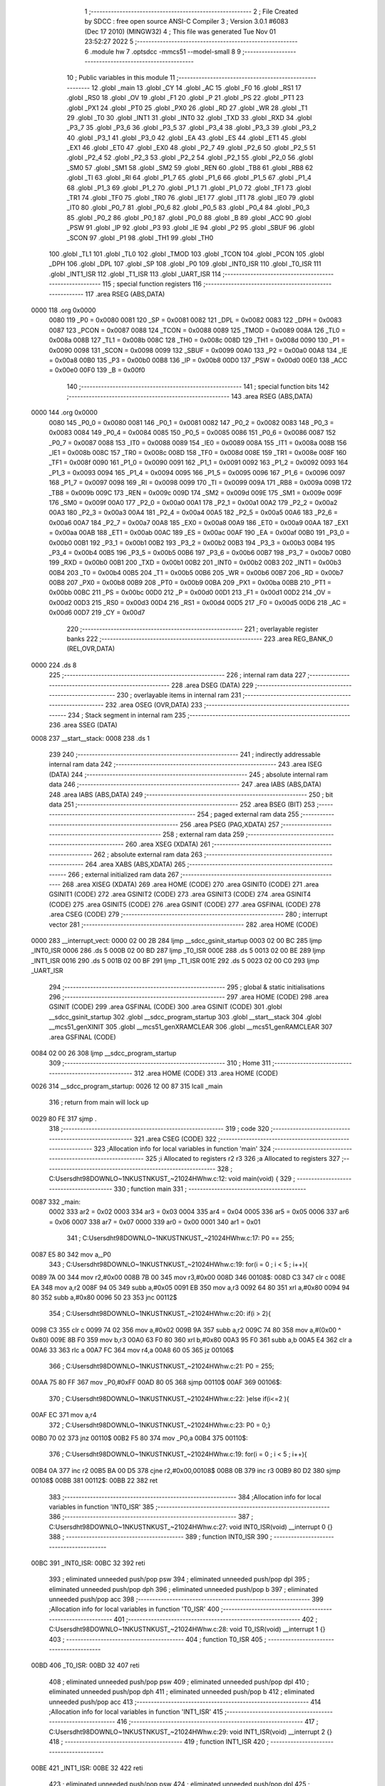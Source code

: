                               1 ;--------------------------------------------------------
                              2 ; File Created by SDCC : free open source ANSI-C Compiler
                              3 ; Version 3.0.1 #6083 (Dec 17 2010) (MINGW32)
                              4 ; This file was generated Tue Nov 01 23:52:27 2022
                              5 ;--------------------------------------------------------
                              6 	.module hw
                              7 	.optsdcc -mmcs51 --model-small
                              8 	
                              9 ;--------------------------------------------------------
                             10 ; Public variables in this module
                             11 ;--------------------------------------------------------
                             12 	.globl _main
                             13 	.globl _CY
                             14 	.globl _AC
                             15 	.globl _F0
                             16 	.globl _RS1
                             17 	.globl _RS0
                             18 	.globl _OV
                             19 	.globl _F1
                             20 	.globl _P
                             21 	.globl _PS
                             22 	.globl _PT1
                             23 	.globl _PX1
                             24 	.globl _PT0
                             25 	.globl _PX0
                             26 	.globl _RD
                             27 	.globl _WR
                             28 	.globl _T1
                             29 	.globl _T0
                             30 	.globl _INT1
                             31 	.globl _INT0
                             32 	.globl _TXD
                             33 	.globl _RXD
                             34 	.globl _P3_7
                             35 	.globl _P3_6
                             36 	.globl _P3_5
                             37 	.globl _P3_4
                             38 	.globl _P3_3
                             39 	.globl _P3_2
                             40 	.globl _P3_1
                             41 	.globl _P3_0
                             42 	.globl _EA
                             43 	.globl _ES
                             44 	.globl _ET1
                             45 	.globl _EX1
                             46 	.globl _ET0
                             47 	.globl _EX0
                             48 	.globl _P2_7
                             49 	.globl _P2_6
                             50 	.globl _P2_5
                             51 	.globl _P2_4
                             52 	.globl _P2_3
                             53 	.globl _P2_2
                             54 	.globl _P2_1
                             55 	.globl _P2_0
                             56 	.globl _SM0
                             57 	.globl _SM1
                             58 	.globl _SM2
                             59 	.globl _REN
                             60 	.globl _TB8
                             61 	.globl _RB8
                             62 	.globl _TI
                             63 	.globl _RI
                             64 	.globl _P1_7
                             65 	.globl _P1_6
                             66 	.globl _P1_5
                             67 	.globl _P1_4
                             68 	.globl _P1_3
                             69 	.globl _P1_2
                             70 	.globl _P1_1
                             71 	.globl _P1_0
                             72 	.globl _TF1
                             73 	.globl _TR1
                             74 	.globl _TF0
                             75 	.globl _TR0
                             76 	.globl _IE1
                             77 	.globl _IT1
                             78 	.globl _IE0
                             79 	.globl _IT0
                             80 	.globl _P0_7
                             81 	.globl _P0_6
                             82 	.globl _P0_5
                             83 	.globl _P0_4
                             84 	.globl _P0_3
                             85 	.globl _P0_2
                             86 	.globl _P0_1
                             87 	.globl _P0_0
                             88 	.globl _B
                             89 	.globl _ACC
                             90 	.globl _PSW
                             91 	.globl _IP
                             92 	.globl _P3
                             93 	.globl _IE
                             94 	.globl _P2
                             95 	.globl _SBUF
                             96 	.globl _SCON
                             97 	.globl _P1
                             98 	.globl _TH1
                             99 	.globl _TH0
                            100 	.globl _TL1
                            101 	.globl _TL0
                            102 	.globl _TMOD
                            103 	.globl _TCON
                            104 	.globl _PCON
                            105 	.globl _DPH
                            106 	.globl _DPL
                            107 	.globl _SP
                            108 	.globl _P0
                            109 	.globl _INT0_ISR
                            110 	.globl _T0_ISR
                            111 	.globl _INT1_ISR
                            112 	.globl _T1_ISR
                            113 	.globl _UART_ISR
                            114 ;--------------------------------------------------------
                            115 ; special function registers
                            116 ;--------------------------------------------------------
                            117 	.area RSEG    (ABS,DATA)
   0000                     118 	.org 0x0000
                    0080    119 _P0	=	0x0080
                    0081    120 _SP	=	0x0081
                    0082    121 _DPL	=	0x0082
                    0083    122 _DPH	=	0x0083
                    0087    123 _PCON	=	0x0087
                    0088    124 _TCON	=	0x0088
                    0089    125 _TMOD	=	0x0089
                    008A    126 _TL0	=	0x008a
                    008B    127 _TL1	=	0x008b
                    008C    128 _TH0	=	0x008c
                    008D    129 _TH1	=	0x008d
                    0090    130 _P1	=	0x0090
                    0098    131 _SCON	=	0x0098
                    0099    132 _SBUF	=	0x0099
                    00A0    133 _P2	=	0x00a0
                    00A8    134 _IE	=	0x00a8
                    00B0    135 _P3	=	0x00b0
                    00B8    136 _IP	=	0x00b8
                    00D0    137 _PSW	=	0x00d0
                    00E0    138 _ACC	=	0x00e0
                    00F0    139 _B	=	0x00f0
                            140 ;--------------------------------------------------------
                            141 ; special function bits
                            142 ;--------------------------------------------------------
                            143 	.area RSEG    (ABS,DATA)
   0000                     144 	.org 0x0000
                    0080    145 _P0_0	=	0x0080
                    0081    146 _P0_1	=	0x0081
                    0082    147 _P0_2	=	0x0082
                    0083    148 _P0_3	=	0x0083
                    0084    149 _P0_4	=	0x0084
                    0085    150 _P0_5	=	0x0085
                    0086    151 _P0_6	=	0x0086
                    0087    152 _P0_7	=	0x0087
                    0088    153 _IT0	=	0x0088
                    0089    154 _IE0	=	0x0089
                    008A    155 _IT1	=	0x008a
                    008B    156 _IE1	=	0x008b
                    008C    157 _TR0	=	0x008c
                    008D    158 _TF0	=	0x008d
                    008E    159 _TR1	=	0x008e
                    008F    160 _TF1	=	0x008f
                    0090    161 _P1_0	=	0x0090
                    0091    162 _P1_1	=	0x0091
                    0092    163 _P1_2	=	0x0092
                    0093    164 _P1_3	=	0x0093
                    0094    165 _P1_4	=	0x0094
                    0095    166 _P1_5	=	0x0095
                    0096    167 _P1_6	=	0x0096
                    0097    168 _P1_7	=	0x0097
                    0098    169 _RI	=	0x0098
                    0099    170 _TI	=	0x0099
                    009A    171 _RB8	=	0x009a
                    009B    172 _TB8	=	0x009b
                    009C    173 _REN	=	0x009c
                    009D    174 _SM2	=	0x009d
                    009E    175 _SM1	=	0x009e
                    009F    176 _SM0	=	0x009f
                    00A0    177 _P2_0	=	0x00a0
                    00A1    178 _P2_1	=	0x00a1
                    00A2    179 _P2_2	=	0x00a2
                    00A3    180 _P2_3	=	0x00a3
                    00A4    181 _P2_4	=	0x00a4
                    00A5    182 _P2_5	=	0x00a5
                    00A6    183 _P2_6	=	0x00a6
                    00A7    184 _P2_7	=	0x00a7
                    00A8    185 _EX0	=	0x00a8
                    00A9    186 _ET0	=	0x00a9
                    00AA    187 _EX1	=	0x00aa
                    00AB    188 _ET1	=	0x00ab
                    00AC    189 _ES	=	0x00ac
                    00AF    190 _EA	=	0x00af
                    00B0    191 _P3_0	=	0x00b0
                    00B1    192 _P3_1	=	0x00b1
                    00B2    193 _P3_2	=	0x00b2
                    00B3    194 _P3_3	=	0x00b3
                    00B4    195 _P3_4	=	0x00b4
                    00B5    196 _P3_5	=	0x00b5
                    00B6    197 _P3_6	=	0x00b6
                    00B7    198 _P3_7	=	0x00b7
                    00B0    199 _RXD	=	0x00b0
                    00B1    200 _TXD	=	0x00b1
                    00B2    201 _INT0	=	0x00b2
                    00B3    202 _INT1	=	0x00b3
                    00B4    203 _T0	=	0x00b4
                    00B5    204 _T1	=	0x00b5
                    00B6    205 _WR	=	0x00b6
                    00B7    206 _RD	=	0x00b7
                    00B8    207 _PX0	=	0x00b8
                    00B9    208 _PT0	=	0x00b9
                    00BA    209 _PX1	=	0x00ba
                    00BB    210 _PT1	=	0x00bb
                    00BC    211 _PS	=	0x00bc
                    00D0    212 _P	=	0x00d0
                    00D1    213 _F1	=	0x00d1
                    00D2    214 _OV	=	0x00d2
                    00D3    215 _RS0	=	0x00d3
                    00D4    216 _RS1	=	0x00d4
                    00D5    217 _F0	=	0x00d5
                    00D6    218 _AC	=	0x00d6
                    00D7    219 _CY	=	0x00d7
                            220 ;--------------------------------------------------------
                            221 ; overlayable register banks
                            222 ;--------------------------------------------------------
                            223 	.area REG_BANK_0	(REL,OVR,DATA)
   0000                     224 	.ds 8
                            225 ;--------------------------------------------------------
                            226 ; internal ram data
                            227 ;--------------------------------------------------------
                            228 	.area DSEG    (DATA)
                            229 ;--------------------------------------------------------
                            230 ; overlayable items in internal ram 
                            231 ;--------------------------------------------------------
                            232 	.area OSEG    (OVR,DATA)
                            233 ;--------------------------------------------------------
                            234 ; Stack segment in internal ram 
                            235 ;--------------------------------------------------------
                            236 	.area	SSEG	(DATA)
   0008                     237 __start__stack:
   0008                     238 	.ds	1
                            239 
                            240 ;--------------------------------------------------------
                            241 ; indirectly addressable internal ram data
                            242 ;--------------------------------------------------------
                            243 	.area ISEG    (DATA)
                            244 ;--------------------------------------------------------
                            245 ; absolute internal ram data
                            246 ;--------------------------------------------------------
                            247 	.area IABS    (ABS,DATA)
                            248 	.area IABS    (ABS,DATA)
                            249 ;--------------------------------------------------------
                            250 ; bit data
                            251 ;--------------------------------------------------------
                            252 	.area BSEG    (BIT)
                            253 ;--------------------------------------------------------
                            254 ; paged external ram data
                            255 ;--------------------------------------------------------
                            256 	.area PSEG    (PAG,XDATA)
                            257 ;--------------------------------------------------------
                            258 ; external ram data
                            259 ;--------------------------------------------------------
                            260 	.area XSEG    (XDATA)
                            261 ;--------------------------------------------------------
                            262 ; absolute external ram data
                            263 ;--------------------------------------------------------
                            264 	.area XABS    (ABS,XDATA)
                            265 ;--------------------------------------------------------
                            266 ; external initialized ram data
                            267 ;--------------------------------------------------------
                            268 	.area XISEG   (XDATA)
                            269 	.area HOME    (CODE)
                            270 	.area GSINIT0 (CODE)
                            271 	.area GSINIT1 (CODE)
                            272 	.area GSINIT2 (CODE)
                            273 	.area GSINIT3 (CODE)
                            274 	.area GSINIT4 (CODE)
                            275 	.area GSINIT5 (CODE)
                            276 	.area GSINIT  (CODE)
                            277 	.area GSFINAL (CODE)
                            278 	.area CSEG    (CODE)
                            279 ;--------------------------------------------------------
                            280 ; interrupt vector 
                            281 ;--------------------------------------------------------
                            282 	.area HOME    (CODE)
   0000                     283 __interrupt_vect:
   0000 02 00 2B            284 	ljmp	__sdcc_gsinit_startup
   0003 02 00 BC            285 	ljmp	_INT0_ISR
   0006                     286 	.ds	5
   000B 02 00 BD            287 	ljmp	_T0_ISR
   000E                     288 	.ds	5
   0013 02 00 BE            289 	ljmp	_INT1_ISR
   0016                     290 	.ds	5
   001B 02 00 BF            291 	ljmp	_T1_ISR
   001E                     292 	.ds	5
   0023 02 00 C0            293 	ljmp	_UART_ISR
                            294 ;--------------------------------------------------------
                            295 ; global & static initialisations
                            296 ;--------------------------------------------------------
                            297 	.area HOME    (CODE)
                            298 	.area GSINIT  (CODE)
                            299 	.area GSFINAL (CODE)
                            300 	.area GSINIT  (CODE)
                            301 	.globl __sdcc_gsinit_startup
                            302 	.globl __sdcc_program_startup
                            303 	.globl __start__stack
                            304 	.globl __mcs51_genXINIT
                            305 	.globl __mcs51_genXRAMCLEAR
                            306 	.globl __mcs51_genRAMCLEAR
                            307 	.area GSFINAL (CODE)
   0084 02 00 26            308 	ljmp	__sdcc_program_startup
                            309 ;--------------------------------------------------------
                            310 ; Home
                            311 ;--------------------------------------------------------
                            312 	.area HOME    (CODE)
                            313 	.area HOME    (CODE)
   0026                     314 __sdcc_program_startup:
   0026 12 00 87            315 	lcall	_main
                            316 ;	return from main will lock up
   0029 80 FE               317 	sjmp .
                            318 ;--------------------------------------------------------
                            319 ; code
                            320 ;--------------------------------------------------------
                            321 	.area CSEG    (CODE)
                            322 ;------------------------------------------------------------
                            323 ;Allocation info for local variables in function 'main'
                            324 ;------------------------------------------------------------
                            325 ;i                         Allocated to registers r2 r3 
                            326 ;a                         Allocated to registers 
                            327 ;------------------------------------------------------------
                            328 ;	C:\Users\dht98\DOWNLO~1\NKUST\NKUST_~2\1024\HW\hw.c:12: void main(void) {
                            329 ;	-----------------------------------------
                            330 ;	 function main
                            331 ;	-----------------------------------------
   0087                     332 _main:
                    0002    333 	ar2 = 0x02
                    0003    334 	ar3 = 0x03
                    0004    335 	ar4 = 0x04
                    0005    336 	ar5 = 0x05
                    0006    337 	ar6 = 0x06
                    0007    338 	ar7 = 0x07
                    0000    339 	ar0 = 0x00
                    0001    340 	ar1 = 0x01
                            341 ;	C:\Users\dht98\DOWNLO~1\NKUST\NKUST_~2\1024\HW\hw.c:17: P0 == 255;
   0087 E5 80               342 	mov	a,_P0
                            343 ;	C:\Users\dht98\DOWNLO~1\NKUST\NKUST_~2\1024\HW\hw.c:19: for(i = 0 ; i < 5 ; i++){
   0089 7A 00               344 	mov	r2,#0x00
   008B 7B 00               345 	mov	r3,#0x00
   008D                     346 00108$:
   008D C3                  347 	clr	c
   008E EA                  348 	mov	a,r2
   008F 94 05               349 	subb	a,#0x05
   0091 EB                  350 	mov	a,r3
   0092 64 80               351 	xrl	a,#0x80
   0094 94 80               352 	subb	a,#0x80
   0096 50 23               353 	jnc	00112$
                            354 ;	C:\Users\dht98\DOWNLO~1\NKUST\NKUST_~2\1024\HW\hw.c:20: if(i > 2){
   0098 C3                  355 	clr	c
   0099 74 02               356 	mov	a,#0x02
   009B 9A                  357 	subb	a,r2
   009C 74 80               358 	mov	a,#(0x00 ^ 0x80)
   009E 8B F0               359 	mov	b,r3
   00A0 63 F0 80            360 	xrl	b,#0x80
   00A3 95 F0               361 	subb	a,b
   00A5 E4                  362 	clr	a
   00A6 33                  363 	rlc	a
   00A7 FC                  364 	mov	r4,a
   00A8 60 05               365 	jz	00106$
                            366 ;	C:\Users\dht98\DOWNLO~1\NKUST\NKUST_~2\1024\HW\hw.c:21: P0 = 255;
   00AA 75 80 FF            367 	mov	_P0,#0xFF
   00AD 80 05               368 	sjmp	00110$
   00AF                     369 00106$:
                            370 ;	C:\Users\dht98\DOWNLO~1\NKUST\NKUST_~2\1024\HW\hw.c:22: }else if(i<=2 ){
   00AF EC                  371 	mov	a,r4
                            372 ;	C:\Users\dht98\DOWNLO~1\NKUST\NKUST_~2\1024\HW\hw.c:23: P0 = 0;}
   00B0 70 02               373 	jnz	00110$
   00B2 F5 80               374 	mov	_P0,a
   00B4                     375 00110$:
                            376 ;	C:\Users\dht98\DOWNLO~1\NKUST\NKUST_~2\1024\HW\hw.c:19: for(i = 0 ; i < 5 ; i++){
   00B4 0A                  377 	inc	r2
   00B5 BA 00 D5            378 	cjne	r2,#0x00,00108$
   00B8 0B                  379 	inc	r3
   00B9 80 D2               380 	sjmp	00108$
   00BB                     381 00112$:
   00BB 22                  382 	ret
                            383 ;------------------------------------------------------------
                            384 ;Allocation info for local variables in function 'INT0_ISR'
                            385 ;------------------------------------------------------------
                            386 ;------------------------------------------------------------
                            387 ;	C:\Users\dht98\DOWNLO~1\NKUST\NKUST_~2\1024\HW\hw.c:27: void INT0_ISR(void) __interrupt 0 {}
                            388 ;	-----------------------------------------
                            389 ;	 function INT0_ISR
                            390 ;	-----------------------------------------
   00BC                     391 _INT0_ISR:
   00BC 32                  392 	reti
                            393 ;	eliminated unneeded push/pop psw
                            394 ;	eliminated unneeded push/pop dpl
                            395 ;	eliminated unneeded push/pop dph
                            396 ;	eliminated unneeded push/pop b
                            397 ;	eliminated unneeded push/pop acc
                            398 ;------------------------------------------------------------
                            399 ;Allocation info for local variables in function 'T0_ISR'
                            400 ;------------------------------------------------------------
                            401 ;------------------------------------------------------------
                            402 ;	C:\Users\dht98\DOWNLO~1\NKUST\NKUST_~2\1024\HW\hw.c:28: void T0_ISR(void) __interrupt 1 {}
                            403 ;	-----------------------------------------
                            404 ;	 function T0_ISR
                            405 ;	-----------------------------------------
   00BD                     406 _T0_ISR:
   00BD 32                  407 	reti
                            408 ;	eliminated unneeded push/pop psw
                            409 ;	eliminated unneeded push/pop dpl
                            410 ;	eliminated unneeded push/pop dph
                            411 ;	eliminated unneeded push/pop b
                            412 ;	eliminated unneeded push/pop acc
                            413 ;------------------------------------------------------------
                            414 ;Allocation info for local variables in function 'INT1_ISR'
                            415 ;------------------------------------------------------------
                            416 ;------------------------------------------------------------
                            417 ;	C:\Users\dht98\DOWNLO~1\NKUST\NKUST_~2\1024\HW\hw.c:29: void INT1_ISR(void) __interrupt 2 {}
                            418 ;	-----------------------------------------
                            419 ;	 function INT1_ISR
                            420 ;	-----------------------------------------
   00BE                     421 _INT1_ISR:
   00BE 32                  422 	reti
                            423 ;	eliminated unneeded push/pop psw
                            424 ;	eliminated unneeded push/pop dpl
                            425 ;	eliminated unneeded push/pop dph
                            426 ;	eliminated unneeded push/pop b
                            427 ;	eliminated unneeded push/pop acc
                            428 ;------------------------------------------------------------
                            429 ;Allocation info for local variables in function 'T1_ISR'
                            430 ;------------------------------------------------------------
                            431 ;------------------------------------------------------------
                            432 ;	C:\Users\dht98\DOWNLO~1\NKUST\NKUST_~2\1024\HW\hw.c:30: void T1_ISR(void) __interrupt 3 {}
                            433 ;	-----------------------------------------
                            434 ;	 function T1_ISR
                            435 ;	-----------------------------------------
   00BF                     436 _T1_ISR:
   00BF 32                  437 	reti
                            438 ;	eliminated unneeded push/pop psw
                            439 ;	eliminated unneeded push/pop dpl
                            440 ;	eliminated unneeded push/pop dph
                            441 ;	eliminated unneeded push/pop b
                            442 ;	eliminated unneeded push/pop acc
                            443 ;------------------------------------------------------------
                            444 ;Allocation info for local variables in function 'UART_ISR'
                            445 ;------------------------------------------------------------
                            446 ;------------------------------------------------------------
                            447 ;	C:\Users\dht98\DOWNLO~1\NKUST\NKUST_~2\1024\HW\hw.c:31: void UART_ISR(void) __interrupt 4 {}
                            448 ;	-----------------------------------------
                            449 ;	 function UART_ISR
                            450 ;	-----------------------------------------
   00C0                     451 _UART_ISR:
   00C0 32                  452 	reti
                            453 ;	eliminated unneeded push/pop psw
                            454 ;	eliminated unneeded push/pop dpl
                            455 ;	eliminated unneeded push/pop dph
                            456 ;	eliminated unneeded push/pop b
                            457 ;	eliminated unneeded push/pop acc
                            458 	.area CSEG    (CODE)
                            459 	.area CONST   (CODE)
                            460 	.area XINIT   (CODE)
                            461 	.area CABS    (ABS,CODE)
